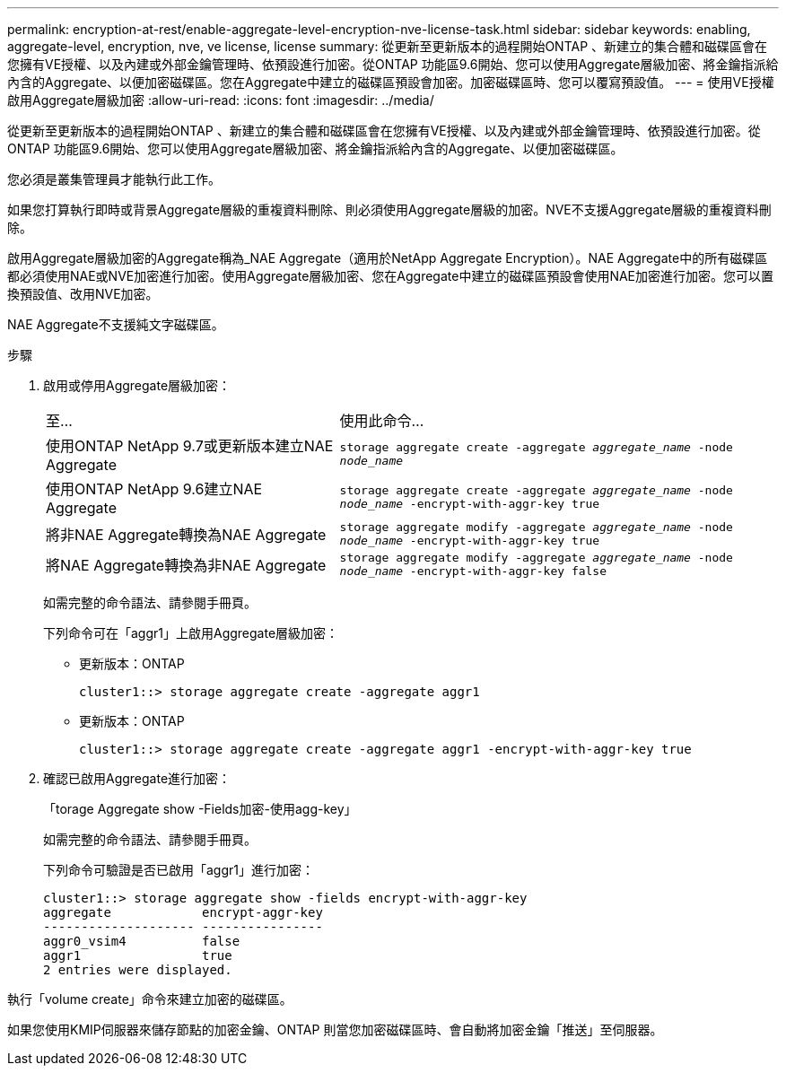 ---
permalink: encryption-at-rest/enable-aggregate-level-encryption-nve-license-task.html 
sidebar: sidebar 
keywords: enabling, aggregate-level, encryption, nve, ve license, license 
summary: 從更新至更新版本的過程開始ONTAP 、新建立的集合體和磁碟區會在您擁有VE授權、以及內建或外部金鑰管理時、依預設進行加密。從ONTAP 功能區9.6開始、您可以使用Aggregate層級加密、將金鑰指派給內含的Aggregate、以便加密磁碟區。您在Aggregate中建立的磁碟區預設會加密。加密磁碟區時、您可以覆寫預設值。 
---
= 使用VE授權啟用Aggregate層級加密
:allow-uri-read: 
:icons: font
:imagesdir: ../media/


[role="lead"]
從更新至更新版本的過程開始ONTAP 、新建立的集合體和磁碟區會在您擁有VE授權、以及內建或外部金鑰管理時、依預設進行加密。從ONTAP 功能區9.6開始、您可以使用Aggregate層級加密、將金鑰指派給內含的Aggregate、以便加密磁碟區。

您必須是叢集管理員才能執行此工作。

如果您打算執行即時或背景Aggregate層級的重複資料刪除、則必須使用Aggregate層級的加密。NVE不支援Aggregate層級的重複資料刪除。

啟用Aggregate層級加密的Aggregate稱為_NAE Aggregate（適用於NetApp Aggregate Encryption）。NAE Aggregate中的所有磁碟區都必須使用NAE或NVE加密進行加密。使用Aggregate層級加密、您在Aggregate中建立的磁碟區預設會使用NAE加密進行加密。您可以置換預設值、改用NVE加密。

NAE Aggregate不支援純文字磁碟區。

.步驟
. 啟用或停用Aggregate層級加密：
+
[cols="40,60"]
|===


| 至... | 使用此命令... 


 a| 
使用ONTAP NetApp 9.7或更新版本建立NAE Aggregate
 a| 
`storage aggregate create -aggregate _aggregate_name_ -node _node_name_`



 a| 
使用ONTAP NetApp 9.6建立NAE Aggregate
 a| 
`storage aggregate create -aggregate _aggregate_name_ -node _node_name_ -encrypt-with-aggr-key true`



 a| 
將非NAE Aggregate轉換為NAE Aggregate
 a| 
`storage aggregate modify -aggregate _aggregate_name_ -node _node_name_ -encrypt-with-aggr-key true`



 a| 
將NAE Aggregate轉換為非NAE Aggregate
 a| 
`storage aggregate modify -aggregate _aggregate_name_ -node _node_name_ -encrypt-with-aggr-key false`

|===
+
如需完整的命令語法、請參閱手冊頁。

+
下列命令可在「aggr1」上啟用Aggregate層級加密：

+
** 更新版本：ONTAP
+
[listing]
----
cluster1::> storage aggregate create -aggregate aggr1
----
** 更新版本：ONTAP
+
[listing]
----
cluster1::> storage aggregate create -aggregate aggr1 -encrypt-with-aggr-key true
----


. 確認已啟用Aggregate進行加密：
+
「torage Aggregate show -Fields加密-使用agg-key」

+
如需完整的命令語法、請參閱手冊頁。

+
下列命令可驗證是否已啟用「aggr1」進行加密：

+
[listing]
----
cluster1::> storage aggregate show -fields encrypt-with-aggr-key
aggregate            encrypt-aggr-key
-------------------- ----------------
aggr0_vsim4          false
aggr1                true
2 entries were displayed.
----


執行「volume create」命令來建立加密的磁碟區。

如果您使用KMIP伺服器來儲存節點的加密金鑰、ONTAP 則當您加密磁碟區時、會自動將加密金鑰「推送」至伺服器。
